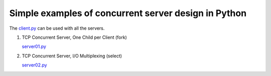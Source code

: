 Simple examples of concurrent server design in Python
-----------------------------------------------------

The `client.py <https://github.com/rspivak/csdesign/blob/master/client.py>`_ can be used with all the servers.

1. TCP Concurrent Server, One Child per Client (fork)

   `server01.py <https://github.com/rspivak/csdesign/blob/master/server01.py>`_

2. TCP Concurrent Server, I/O Multiplexing (select)

   `server02.py <https://github.com/rspivak/csdesign/blob/master/server02.py>`_


